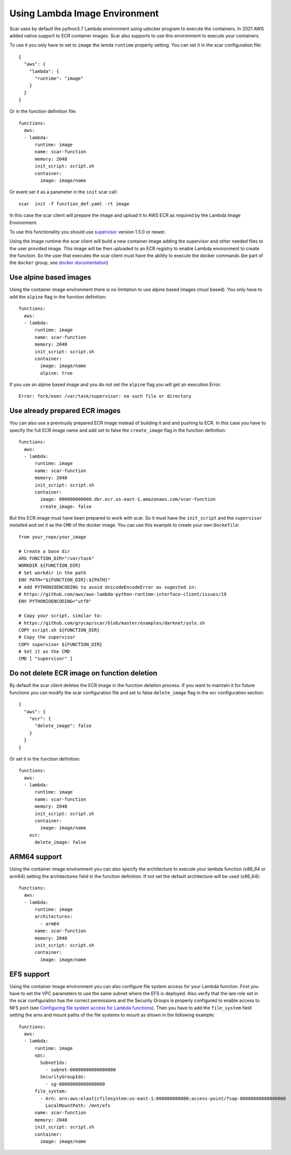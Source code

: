 Using Lambda Image Environment
==============================

Scar uses by default the python3.7 Lambda environment using udocker program to execute the containers.
In 2021 AWS added native support to ECR container images. Scar also supports to use this environment
to execute your containers.

To use it you only have to set to ``image`` the lamda ``runtime`` property setting.
You can set it in the scar configuration file::

  {
    "aws": {
      "lambda": {
        "runtime": "image"
      }
    }
  }

Or in the function definition file::

  functions:
    aws:
    - lambda:
        runtime: image
        name: scar-function
        memory: 2048
        init_script: script.sh
        container:
          image: image/name

Or event set it as a parameter in the ``init`` scar call::

  scar  init -f function_def.yaml -rt image

In this case the scar client will prepare the image and upload it to AWS ECR as required by the 
Lambda Image Environment.

To use this functionality you should use `supervisor <https://github.com/grycap/faas-supervisor>`_ 
version 1.5.0 or newer.

Using the image runtime the scar client will build a new container image adding the supervisor and
other needed files to the user provided image. This image will be then uploaded to an ECR registry
to enable Lambda environment to create the function. So the user that executes the scar client
must have the ability to execute the docker commands (be part of the ``docker`` group, see 
`docker documentation <https://docs.docker.com/engine/install/linux-postinstall/#manage-docker-as-a-non-root-user>`_)


Use alpine based images
-----------------------

Using the container image environment there is no limitation to use alpine based images (musl based).
You only have to add the ``alpine`` flag in the function definition::

  functions:
    aws:
    - lambda:
        runtime: image
        name: scar-function
        memory: 2048
        init_script: script.sh
        container:
          image: image/name
          alpine: true

If you use an alpine based image and you do not set the ``alpine`` flag you will get an execution Error::

  Error: fork/exec /var/task/supervisor: no such file or directory

Use already prepared ECR images
--------------------------------

You can also use a previously prepared ECR image instead of building it and and pushing to ECR.
In this case you have to specify the full ECR image name and add set to false the ``create_image``
flag in the function definition::

  functions:
    aws:
    - lambda:
        runtime: image
        name: scar-function
        memory: 2048
        init_script: script.sh
        container:
          image: 000000000000.dkr.ecr.us-east-1.amazonaws.com/scar-function
          create_image: false

But this ECR image must have been prepared to work with scar. So it must have the
``init_script`` and the ``supervisor`` installed and set it as the ``CMD`` of the docker
image. You can use this example to create your own ``Dockefile``::

  from your_repo/your_image

  # Create a base dir
  ARG FUNCTION_DIR="/var/task"
  WORKDIR ${FUNCTION_DIR}
  # Set workdir in the path
  ENV PATH="${FUNCTION_DIR}:${PATH}"
  # Add PYTHONIOENCODING to avoid UnicodeEncodeError as sugested in:
  # https://github.com/aws/aws-lambda-python-runtime-interface-client/issues/19
  ENV PYTHONIOENCODING="utf8"

  # Copy your script, similar to:
  # https://github.com/grycap/scar/blob/master/examples/darknet/yolo.sh
  COPY script.sh ${FUNCTION_DIR}
  # Copy the supervisor
  COPY supervisor ${FUNCTION_DIR}
  # Set it as the CMD
  CMD [ "supervisor" ]


Do not delete ECR image on function deletion
--------------------------------------------

By default the scar client deletes the ECR image in the function deletion process.
If you want to maintain it for future functions you can modify the scar configuration
file and set to false ``delete_image`` flag in the ecr configuration section::

  {
    "aws": {
      "ecr": {
        "delete_image": false
      }
    }
  }

Or set it in the function definition::

  functions:
    aws:
    - lambda:
        runtime: image
        name: scar-function
        memory: 2048
        init_script: script.sh
        container:
          image: image/name
      ecr:
        delete_image: false

ARM64 support
-------------

Using the container image environment you can also specify the architecture to execute your lambda 
function (x86_64 or arm64) setting the architectures field in the function definition. If not set
the default architecture will be used (x86_64)::

  functions:
    aws:
    - lambda:
        runtime: image
        architectures:
          - arm64
        name: scar-function
        memory: 2048
        init_script: script.sh
        container:
          image: image/name

EFS support
------------

Using the container image environment you can also configure file system access for your Lambda function.
First you have to set the VPC parameters to use the same subnet where the EFS is deployed. Also verify
that the iam role set in the scar configuration has the correct permissions and the Security Groups is
properly configured to enable access to NFS port (see `Configuring file system access for Lambda functions <https://docs.aws.amazon.com/lambda/latest/dg/configuration-filesystem.html>`_).
Then you have to add the ``file_system`` field setting the arns and mount paths of the file systems to mount
as shown in the following example::


  functions:
    aws:
    - lambda:
        runtime: image
        vpc:
          SubnetIds:
            - subnet-00000000000000000
          SecurityGroupIds:
            - sg-00000000000000000
        file_system:
          - Arn: arn:aws:elasticfilesystem:us-east-1:000000000000:access-point/fsap-00000000000000000
            LocalMountPath: /mnt/efs
        name: scar-function
        memory: 2048
        init_script: script.sh
        container:
          image: image/name

